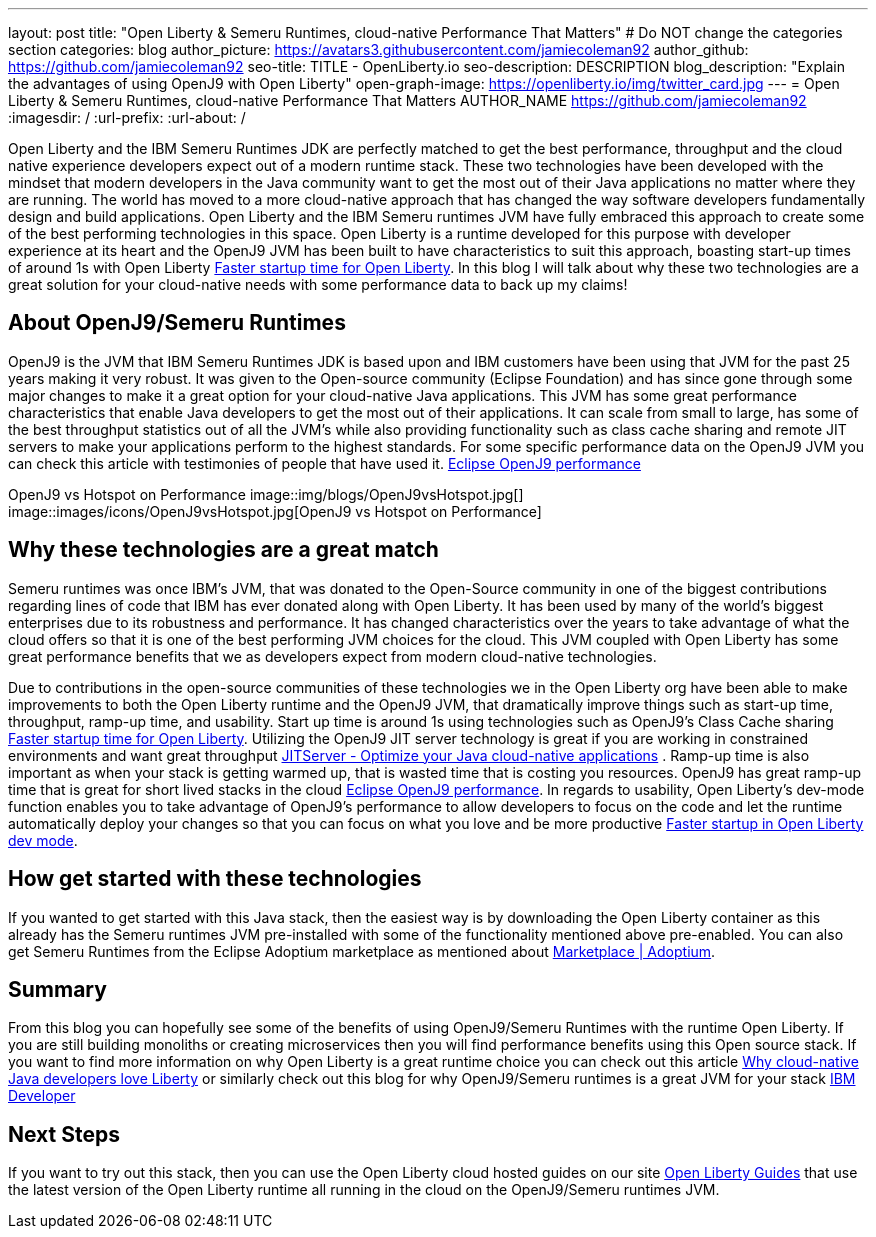 ---
layout: post
title: "Open Liberty & Semeru Runtimes, cloud-native Performance That Matters"
# Do NOT change the categories section
categories: blog
author_picture: https://avatars3.githubusercontent.com/jamiecoleman92
author_github: https://github.com/jamiecoleman92
seo-title: TITLE - OpenLiberty.io
seo-description: DESCRIPTION
blog_description: "Explain the advantages of using OpenJ9 with Open Liberty"
open-graph-image: https://openliberty.io/img/twitter_card.jpg
---
= Open Liberty & Semeru Runtimes, cloud-native Performance That Matters
AUTHOR_NAME <https://github.com/jamiecoleman92>
:imagesdir: /
:url-prefix:
:url-about: /

Open Liberty and the IBM Semeru Runtimes JDK are perfectly matched to get the best performance, throughput and the cloud native experience developers expect out of a modern runtime stack. These two technologies have been developed with the mindset that modern developers in the Java community want to get the most out of their Java applications no matter where they are running. 
The world has moved to a more cloud-native approach that has changed the way software developers fundamentally design and build applications. Open Liberty and the IBM Semeru runtimes JVM have fully embraced this approach to create some of the best performing technologies in this space. 
Open Liberty is a runtime developed for this purpose with developer experience at its heart and the OpenJ9 JVM has been built to have characteristics to suit this approach, boasting start-up times of around 1s with Open Liberty https://openliberty.io/blog/2019/10/30/faster-startup-open-liberty[Faster startup time for Open Liberty]. In this blog I will talk about why these two technologies are a great solution for your cloud-native needs with some performance data to back up my claims!

## About OpenJ9/Semeru Runtimes
OpenJ9 is the JVM that IBM Semeru Runtimes JDK is based upon and IBM customers have been using that JVM for the past 25 years making it very robust. It was given to the Open-source community (Eclipse Foundation) and has since gone through some major changes to make it a great option for your cloud-native Java applications. This JVM has some great performance characteristics that enable Java developers to get the most out of their applications. It can scale from small to large, has some of the best throughput statistics out of all the JVM’s while also providing functionality such as class cache sharing and remote JIT servers to make your applications perform to the highest standards. For some specific performance data on the OpenJ9 JVM you can check this article with testimonies of people that have used it. https://www.eclipse.org/openj9/performance/[Eclipse OpenJ9 performance]

OpenJ9 vs Hotspot on Performance
image::img/blogs/OpenJ9vsHotspot.jpg[]
image::images/icons/OpenJ9vsHotspot.jpg[OpenJ9 vs Hotspot on Performance]

## Why these technologies are a great match
Semeru runtimes was once IBM’s JVM, that was donated to the Open-Source community in one of the biggest contributions regarding lines of code that IBM has ever donated along with Open Liberty. It has been used by many of the world’s biggest enterprises due to its robustness and performance. It has changed characteristics over the years to take advantage of what the cloud offers so that it is one of the best performing JVM choices for the cloud. This JVM coupled with Open Liberty has some great performance benefits that we as developers expect from modern cloud-native technologies. 

Due to contributions in the open-source communities of these technologies we in the Open Liberty org have been able to make improvements to both the Open Liberty runtime and the OpenJ9 JVM, that dramatically improve things such as start-up time, throughput, ramp-up time, and usability. Start up time is around 1s using technologies such as OpenJ9’s Class Cache sharing https://openliberty.io/blog/2019/10/30/faster-startup-open-liberty.html[Faster startup time for Open Liberty]. Utilizing the OpenJ9 JIT server technology is great if you are working in constrained environments and want great throughput https://developer.ibm.com/articles/jitserver-optimize-your-java-cloud-native-applications/?mhsrc=ibmsearch_a&mhq=jit%20server[JITServer - Optimize your Java cloud-native applications] . Ramp-up time is also important as when your stack is getting warmed up, that is wasted time that is costing you resources. OpenJ9 has great ramp-up time that is great for short lived stacks in the cloud https://www.eclipse.org/openj9/performance/[Eclipse OpenJ9 performance]. In regards to usability, Open Liberty’s dev-mode function enables you to take advantage of OpenJ9’s performance to allow developers to focus on the code and let the runtime automatically deploy your changes so that you can focus on what you love and be more productive https://openliberty.io/blog/2021/04/30/dev-mode-with-aot.html[Faster startup in Open Liberty dev mode].

## How get started with these technologies
If you wanted to get started with this Java stack, then the easiest way is by downloading the Open Liberty container as this already has the Semeru runtimes JVM pre-installed with some of the functionality mentioned above pre-enabled. You can also get Semeru Runtimes from the Eclipse Adoptium marketplace as mentioned about https://adoptium.net/marketplace/[Marketplace | Adoptium].

## Summary
From this blog you can hopefully see some of the benefits of using OpenJ9/Semeru Runtimes with the runtime Open Liberty. If you are still building monoliths or creating microservices then you will find performance benefits using this Open source stack. If you want to find more information on why Open Liberty is a great runtime choice you can check out this article https://developer.ibm.com/articles/why-cloud-native-java-developers-love-liberty/[Why cloud-native Java developers love Liberty] or similarly check out this blog for why OpenJ9/Semeru runtimes is a great JVM for your stack https://developer.ibm.com/blogs/introducing-the-ibm-semeru-runtimes/[IBM Developer]

## Next Steps
If you want to try out this stack, then you can use the Open Liberty cloud hosted guides on our site https://openliberty.io/guides[Open Liberty Guides] that use the latest version of the Open Liberty runtime all running in the cloud on the OpenJ9/Semeru runtimes JVM.

